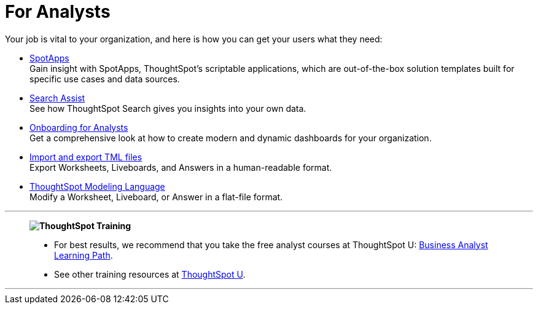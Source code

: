 = For Analysts
:last_updated: 11/05/2021
:linkattrs:
:experimental:
:page-layout: default-cloud
:page-aliases: /admin/ts-cloud/analyst.adoc
:description: Set up Liveboards, Answers, and Worksheets for your organization to get the most out of your data.



Your job is vital to your organization, and here is how you can get your users what they need:

* xref:spotapps.adoc[SpotApps] +
Gain insight with SpotApps, ThoughtSpot's scriptable applications, which are out-of-the-box solution templates built for specific use cases and data sources.
* xref:search-assist.adoc[Search Assist] +
See how ThoughtSpot Search gives you insights into your own data.
* xref:analyst-onboarding.adoc[Onboarding for Analysts] +
Get a comprehensive look at how to create modern and dynamic dashboards for your organization.
* xref:scriptability.adoc[Import and export TML files] +
Export Worksheets, Liveboards, and Answers in a human-readable format.
* xref:tml.adoc[ThoughtSpot Modeling Language] +
Modify a Worksheet, Liveboard, or Answer in a flat-file format.

'''
> **image:ts-u.png[ThoughtSpot Training]**
>
> * For best results, we recommend that you take the free analyst courses at ThoughtSpot U: https://training.thoughtspot.com/page/business-analyst[Business Analyst Learning Path^].
> * See other training resources at https://training.thoughtspot.com/[ThoughtSpot U^].

'''
